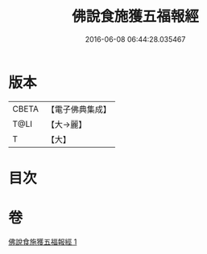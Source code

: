 #+TITLE: 佛說食施獲五福報經 
#+DATE: 2016-06-08 06:44:28.035467

* 版本
 |     CBETA|【電子佛典集成】|
 |      T@LI|【大→麗】   |
 |         T|【大】     |

* 目次

* 卷
[[file:KR6a0134_001.txt][佛說食施獲五福報經 1]]

